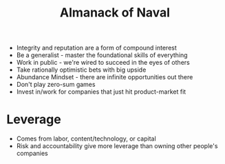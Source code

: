 :PROPERTIES:
:ID:       7B3CD3B2-15F1-4527-9E26-5775EAF5644C
:END:
#+title: Almanack of Naval
#+category: Almanack of Naval

- Integrity and reputation are a form of compound interest
- Be a generalist - master the foundational skills of everything
- Work in public - we're wired to succeed in the eyes of others
- Take rationally optimistic bets with big upside
- Abundance Mindset - there are infinite opportunities out there
- Don't play zero-sum games
- Invest in/work for companies that just hit product-market fit

* Leverage

  - Comes from labor, content/technology, or capital
  - Risk and accountability give more leverage than owning other people's companies
